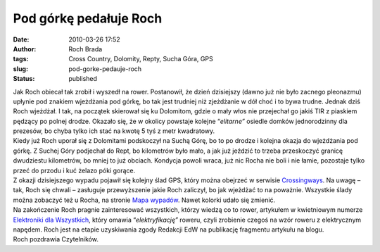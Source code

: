 Pod górkę pedałuje Roch
#######################
:date: 2010-03-26 17:52
:author: Roch Brada
:tags: Cross Country, Dolomity, Repty, Sucha Góra, GPS
:slug: pod-gorke-pedauje-roch
:status: published

| Jak Roch obiecał tak zrobił i wyszedł na rower. Postanowił, że dzień dzisiejszy (dawno już nie było zacnego pleonazmu) upłynie pod znakiem wjeżdżania pod górkę, bo tak jest trudniej niż zjeżdżanie w dół choć i to bywa trudne. Jednak dziś Roch wjeżdżał. I tak, na początek skierował się ku Dolomitom, gdzie o mały włos nie przejechał go jakiś TIR z piaskiem pędzący po polnej drodze. Okazało się, że w okolicy powstaje kolejne “\ *elitarne”* osiedle domków jednorodzinny dla prezesów, bo chyba tylko ich stać na kwotę 5 tyś z metr kwadratowy.
| Kiedy już Roch uporał się z Dolomitami podskoczył na Suchą Górę, bo to po drodze i kolejna okazja do wjeżdżania pod górkę. Z Suchej Góry podjechał do Rept, bo kilometrów było mało, a jak już jeździć to trzeba przeskoczyć granicę dwudziestu kilometrów, bo mniej to już obciach. Kondycja powoli wraca, już nic Rocha nie boli i nie łamie, pozostaje tylko przeć do przodu i kuć żelazo póki gorące.
| Z okazji dzisiejszego wypadu pojawił się kolejny ślad GPS, który można obejrzeć w serwisie `Crossingways <http://www.crossingways.com/Track/Dolomity_10538.en>`__. Na uwagę – tak, Roch się chwali – zasługuje przewyższenie jakie Roch zaliczył, bo jak wjeżdżać to na poważnie. Wszystkie ślady można zobaczyć też u Rocha, na stronie `Mapa wypadów <http://gusioo.blogspot.com/p/mapa-wypadow.html>`__. Nawet kolorki udało się zmienić.
| Na zakończenie Roch pragnie zainteresować wszystkich, którzy wiedzą co to rower, artykułem w kwietniowym numerze `Elektroniki dla Wszystkich <http://www.elportal.pl/index.php?module=ContentExpress&func=display&btitle=CE&mid=&ceid=96>`__, który omawia “\ *elektryfikację”* roweru, czyli zrobienie czegoś na wzór roweru z elektrycznym napędem. Roch jest na etapie uzyskiwania zgody Redakcji EdW na publikację fragmentu artykułu na blogu.
| Roch pozdrawia Czytelników.
